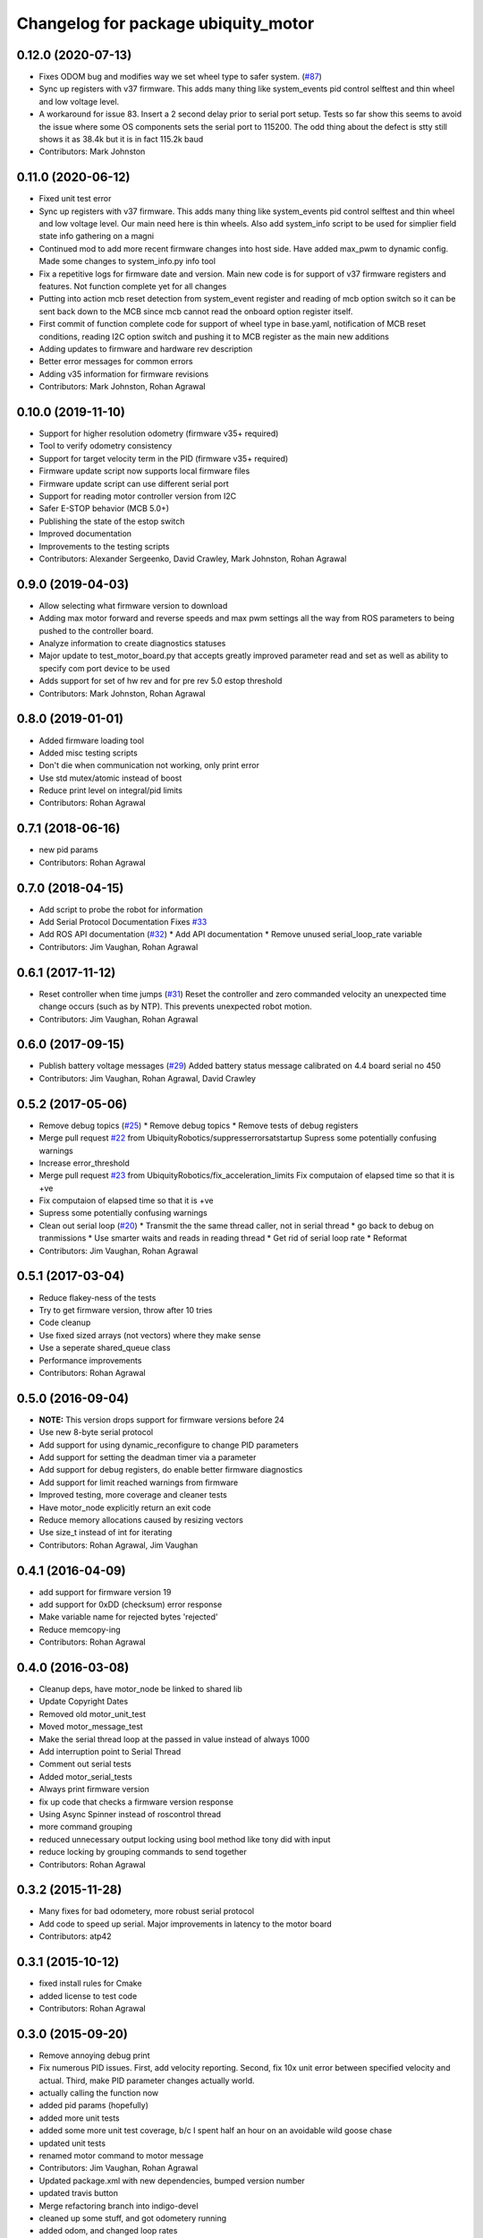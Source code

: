 ^^^^^^^^^^^^^^^^^^^^^^^^^^^^^^^^^^^^
Changelog for package ubiquity_motor
^^^^^^^^^^^^^^^^^^^^^^^^^^^^^^^^^^^^

0.12.0 (2020-07-13)
-------------------
* Fixes ODOM bug and modifies way we set wheel type to safer system. (`#87 <https://github.com/UbiquityRobotics/ubiquity_motor/issues/87>`_)
* Sync up registers with v37 firmware. This adds many thing like system_events pid control selftest and thin wheel and low voltage level.
* A workaround for issue 83.  Insert a 2 second delay prior to serial port setup.  Tests so far show this seems to avoid the issue where some OS components sets the serial port to 115200. The odd thing about the defect is stty still shows it as 38.4k but it is in fact 115.2k baud
* Contributors: Mark Johnston

0.11.0 (2020-06-12)
-------------------
* Fixed unit test error
* Sync up registers with v37 firmware. This adds many thing like system_events pid control selftest and thin wheel and low voltage level. Our main need here is thin wheels. Also add system_info script to be used for simplier field state info gathering on a magni
* Continued mod to add more recent firmware changes into host side.  Have added max_pwm to dynamic config.   Made some changes to system_info.py info tool
* Fix a repetitive logs for firmware date and version. Main new code is for support of v37 firmware registers and features.  Not function complete yet for all changes
* Putting into action mcb reset detection from system_event register and reading of mcb option switch so it can be sent back down to the MCB since mcb cannot read the onboard option register itself.
* First commit of function complete code for support of wheel type in base.yaml, notification of MCB reset conditions, reading I2C option switch and pushing it to MCB register as the main new additions
* Adding updates to firmware and hardware rev description
* Better error messages for common errors
* Adding v35 information for firmware revisions
* Contributors: Mark Johnston, Rohan Agrawal

0.10.0 (2019-11-10)
-------------------
* Support for higher resolution odometry (firmware v35+ required)
* Tool to verify odometry consistency
* Support for target velocity term in the PID (firmware v35+ required)
* Firmware update script now supports local firmware files
* Firmware update script can use different serial port
* Support for reading motor controller version from I2C
* Safer E-STOP behavior (MCB 5.0+)
* Publishing the state of the estop switch
* Improved documentation 
* Improvements to the testing scripts

* Contributors: Alexander Sergeenko, David Crawley, Mark Johnston, Rohan Agrawal

0.9.0 (2019-04-03)
------------------
* Allow selecting what firmware version to download
* Adding max motor forward and reverse speeds and max pwm settings all the way from ROS parameters to being pushed to the controller board.
* Analyze information to create diagnostics statuses
* Major update to test_motor_board.py that accepts greatly improved parameter read and set as well as ability to specify com port device to be used
* Adds support for set of hw rev and for pre rev 5.0 estop threshold
* Contributors: Mark Johnston, Rohan Agrawal

0.8.0 (2019-01-01)
------------------
* Added firmware loading tool
* Added misc testing scripts
* Don't die when communication not working, only print error
* Use std mutex/atomic instead of boost
* Reduce print level on integral/pid limits
* Contributors: Rohan Agrawal

0.7.1 (2018-06-16)
------------------
* new pid params
* Contributors: Rohan Agrawal

0.7.0 (2018-04-15)
------------------
* Add script to probe the robot for information
* Add Serial Protocol Documentation
  Fixes `#33 <https://github.com/UbiquityRobotics/ubiquity_motor/issues/33>`_
* Add ROS API documentation (`#32 <https://github.com/UbiquityRobotics/ubiquity_motor/issues/32>`_)
  * Add API documentation
  * Remove unused serial_loop_rate variable
* Contributors: Jim Vaughan, Rohan Agrawal

0.6.1 (2017-11-12)
------------------
* Reset controller when time jumps (`#31 <https://github.com/UbiquityRobotics/ubiquity_motor/issues/31>`_)
  Reset the controller and zero commanded velocity an unexpected time change occurs (such as by NTP).  This prevents unexpected robot motion.
* Contributors: Jim Vaughan, Rohan Agrawal

0.6.0 (2017-09-15)
------------------
* Publish battery voltage messages (`#29 <https://github.com/UbiquityRobotics/ubiquity_motor/issues/29>`_)
  Added battery status message calibrated on 4.4 board serial no 450
* Contributors: Jim Vaughan, Rohan Agrawal, David Crawley

0.5.2 (2017-05-06)
------------------
* Remove debug topics (`#25 <https://github.com/UbiquityRobotics/ubiquity_motor/issues/25>`_)
  * Remove debug topics
  * Remove tests of debug registers
* Merge pull request `#22 <https://github.com/UbiquityRobotics/ubiquity_motor/issues/22>`_ from UbiquityRobotics/suppresserrorsatstartup
  Supress some potentially confusing warnings
* Increase error_threshold
* Merge pull request `#23 <https://github.com/UbiquityRobotics/ubiquity_motor/issues/23>`_ from UbiquityRobotics/fix_acceleration_limits
  Fix computaion of elapsed time so that it is +ve
* Fix computaion of elapsed time so that it is +ve
* Supress some potentially confusing warnings
* Clean out serial loop (`#20 <https://github.com/UbiquityRobotics/ubiquity_motor/issues/20>`_)
  * Transmit the the same thread caller, not in serial thread
  * go back to debug on tranmissions
  * Use smarter waits and reads in reading thread
  * Get rid of serial loop rate
  * Reformat
* Contributors: Jim Vaughan, Rohan Agrawal

0.5.1 (2017-03-04)
------------------
* Reduce flakey-ness of the tests
* Try to get firmware version, throw after 10 tries
* Code cleanup
* Use fixed sized arrays (not vectors) where they make sense
* Use a seperate shared_queue class
* Performance improvements
* Contributors: Rohan Agrawal

0.5.0 (2016-09-04)
------------------
* **NOTE:** This version drops support for firmware versions before 24
* Use new 8-byte serial protocol
* Add support for using dynamic_reconfigure to change PID parameters
* Add support for setting the deadman timer via a parameter
* Add support for debug registers, do enable better firmware diagnostics
* Add support for limit reached warnings from firmware
* Improved testing, more coverage and cleaner tests
* Have motor_node explicitly return an exit code
* Reduce memory allocations caused by resizing vectors
* Use size_t instead of int for iterating
* Contributors: Rohan Agrawal, Jim Vaughan

0.4.1 (2016-04-09)
------------------
* add support for firmware version 19
* add support for 0xDD (checksum) error response
* Make variable name for rejected bytes 'rejected'
* Reduce memcopy-ing
* Contributors: Rohan Agrawal

0.4.0 (2016-03-08)
------------------
* Cleanup deps, have motor_node be linked to shared lib
* Update Copyright Dates
* Removed old motor_unit_test
* Moved motor_message_test
* Make the serial thread loop at the passed in value instead of always 1000
* Add interruption point to Serial Thread
* Comment out serial tests
* Added motor_serial_tests
* Always print firmware version
* fix up code that checks a firmware version response
* Using Async Spinner instead of roscontrol thread
* more command grouping
* reduced unnecessary output locking
  using bool method like tony did with input
* reduce locking by grouping commands to send together
* Contributors: Rohan Agrawal

0.3.2 (2015-11-28)
------------------
* Many fixes for bad odometery, more robust serial protocol
* Add code to speed up serial. Major improvements in latency to the motor board
* Contributors: atp42

0.3.1 (2015-10-12)
------------------
* fixed install rules for Cmake
* added license to test code
* Contributors: Rohan Agrawal

0.3.0 (2015-09-20)
------------------
* Remove annoying debug print
* Fix numerous PID issues. First, add velocity reporting. Second, fix 10x unit error between specified velocity and actual. Third, make PID parameter changes actually world.
* actually calling the function now
* added pid params (hopefully)
* added more unit tests
* added some more unit test coverage, b/c I spent half an hour on an avoidable wild goose chase
* updated unit tests
* renamed motor command to motor message
* Contributors: Jim Vaughan, Rohan Agrawal

* Updated package.xml with new dependencies, bumped version number
* updated travis button
* Merge refactoring branch into indigo-devel
* cleaned up some stuff, and got odometery running
* added odom, and changed loop rates
* using the correct tics to radians, and now at 20hz
* cleaned up travis file
* forgot to remove bad include
* moved control loop to seperate thread to make it work
* converted branch to the indigo-devel code
* added missing ubiquity_motor.cpp
* changed logging from the output speeds to the input speeds
* whoops, fotgot to remove typedef for chrono
* removed boost_chrono dependency, less dependencies is better right
* explictly apt-get boost-chrono
* manually installing boost in travis
* changed travis notfications for slack
* Fix issue where serial data wouldn't print
  Using a pointer for the motors object in the Motor Serial class, this allows for the initalization to be in the constructer.
* added slack integration to travis
* add slack intergration to travis
* working on making diff_drive_controller work
* fixed boost expection error
* Print ros_error on catch for better debugging
* worked on serial thread loop
* fix test
* more exception handling in thread
* added baud rate switch/case to prevent invalid bauds
* basic serial thread working
* change testsuite naming to ubiquity_motor_CLASS
* added catkin_make to travis because build errors fixed
* added mutexed add and get command functions
* added test cases for invalid type/register
* put header ifndef in motor_serial header
* redid motor_serial header with boost threads and std::queues
* added enum checking to getters and setters
* added deserialize verification
* started added comments to the code
* removed unnessary imports
* added incorrect checksum test case
* added deserialize funtionality and test
* added serialize and checksum functions
* fix typo in travis file
* changed travis config to run the tests
* added tests for motor command class
* Started adding unit tests
* fixed enum scoping errors
* fix wierd git problem
* renamed source files to follow ROS standard practices
* removed old files that we are not going to use
* changed motor command class to use new serial protocol spec
* testing build
* Merge pull request `#2 <https://github.com/UbiquityRobotics/ubiquity_motor/issues/2>`_ from jim-v/hydro
  Added child_frame_id to odom messages.
* Added child_frame_id to odom messages.
* Changed MotorDriver to MotorHardware
* added missing dependencies to package.xml to fix build errors
* Update README.md
* added header for motor driver class
* Merge pull request `#1 <https://github.com/UbiquityRobotics/ubiquity_motor/issues/1>`_ from jim-v/hydro
  Added covariance to the outgoing odom messages.
* Added covariance to the outgoing odom messages.
* removed old node files
* added serial dependency to package.xml
* Fixed build errors and removed Ubiquity prefix from classes
* changed travis branch to refactoring
* added serial reader thread and callback
* added BSD license to crc8 files
* added UbiquityMotorSerial class
* created UbiquityMotorCommand class
* add build status to README
* changed node graph name
* added travis configureation file
* Contributors: Jim Vaughan, Kurt Christofferson, Rohan Agrawal

0.1.0 (2015-02-14)
------------------
* updated verstion number
* Added install rule
* Initial Commit
* Contributors: Rohan Agrawal
